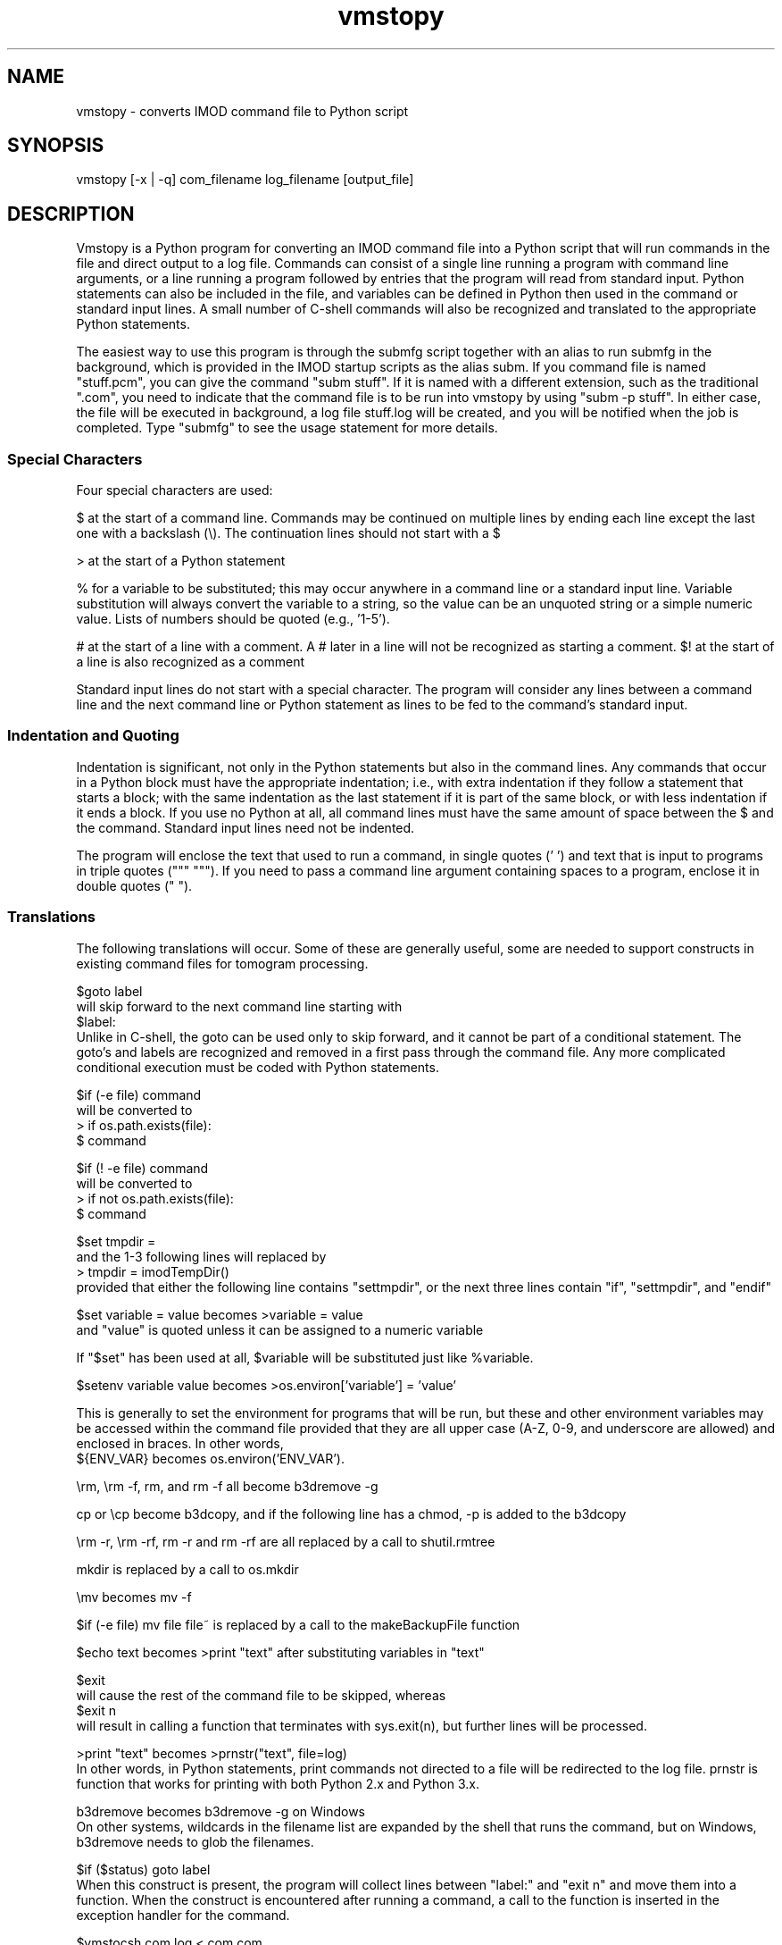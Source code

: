 .na
.nh
.TH vmstopy 1 3.8.26 BL3DEMC
.SH NAME
vmstopy - converts IMOD command file to Python script
.SH SYNOPSIS
vmstopy [-x | -q] com_filename log_filename [output_file]
.SH DESCRIPTION
Vmstopy is a Python program for converting an IMOD command file into a Python
script that will run commands in the file and direct output to a log file.
Commands can consist of a single line running a program with command line
arguments, or a line running a program followed by entries that the program
will read from standard input.  Python statements can also be included in
the file, and variables can be defined in Python then used in the command or
standard input lines.  A small number of C-shell commands will also be
recognized and translated to the appropriate Python statements.
.P
The easiest way to use this program is through the submfg script
together with an alias to run submfg in the background, which is provided in
the IMOD startup scripts as the alias subm.  If you command file is named
"stuff.pcm", you can give the command "subm stuff".  If it is named with a
different extension, such as the traditional ".com", you need to indicate
that the command file is to be run into vmstopy by using "subm -p stuff".
In either case, the file will be executed in background, a
log file stuff.log will be created, and you will be notified when the
job is completed.  Type "submfg" to see the usage statement for more
details.

.SS Special Characters
Four special characters are used:

$ at the start of a command line.  Commands may be continued on multiple lines
by ending each line except the last one with a backslash (\\).  The
continuation lines should not start with a $

> at the start of a Python statement

% for a variable to be substituted; this may occur anywhere in a command line
or a standard input line.  Variable substitution will always convert the
variable to a string, so the value can be an unquoted string or a simple
numeric value.  Lists of numbers should be quoted (e.g., '1-5').

# at the start of a line with a comment.  A # later in a line will not be
recognized as starting a comment.  $! at the start of a line is also
recognized as a comment

Standard input lines do not start with a special character.  The program will
consider any lines between a command line and the next command line or Python
statement as lines to be fed to the command's standard input.

.SS Indentation and Quoting
Indentation is significant, not only in the Python statements but also in the
command lines.  Any commands that occur in a Python block must have the
appropriate indentation; i.e., with extra indentation if they follow a
statement that starts a block; with the same indentation as the last statement
if it is part of the same block, or with less indentation if it ends a block.
If you use no Python at all, all command lines must have the same amount of
space between the $ and the command.  Standard input lines need not be
indented.
.P
The program will enclose the text that used to run a command, in single
quotes (' ') and text that is input to programs in triple quotes (""" """).  
If you need to pass a command line argument containing spaces
to a program, enclose it in double quotes (" ").
.SS Translations
The following translations will occur.  Some of these are generally useful,
some are needed to support constructs in existing command files for tomogram
processing.

$goto label 
.br
will skip forward to the next command line starting with 
.br
$label:
.br
Unlike in C-shell, the goto can be used only to skip forward, and it cannot be
part of a conditional statement.  The goto's and labels are recognized and
removed in a first pass through the command file.  Any more complicated
conditional execution must be coded with Python statements.

$if (-e file) command
.br
will be converted to 
.br
> if os.path.exists(file):
.br
$   command

$if (! -e file) command
.br
will be converted to 
.br
> if not os.path.exists(file):
.br
$   command

$set tmpdir = 
.br
and the 1-3 following lines will replaced by 
.br
> tmpdir = imodTempDir() 
.br
provided that either the following line contains "settmpdir", or the next
three lines contain "if", "settmpdir", and "endif"

$set variable = value   becomes   >variable = value
.br
and "value" is quoted unless it can be assigned to a numeric variable

If "$set" has been used at all, $variable will be substituted just like
%variable. 

$setenv variable value   becomes   >os.environ['variable'] = 'value'

This is generally to set the environment for programs that will be run, but
these and other environment variables may be accessed within the command file
provided that they are all upper case (A-Z, 0-9, and underscore are allowed)
and enclosed in braces.  In other words, 
.br
${ENV_VAR}     becomes     os.environ('ENV_VAR').

\\rm, \\rm -f, rm, and rm -f   all become   b3dremove -g

cp or \\cp   become   b3dcopy, and if the following line has a chmod, -p is
added to the b3dcopy

\\rm -r, \\rm -rf, rm -r and rm -rf   are all replaced by a call to shutil.rmtree

mkdir   is replaced by a call to os.mkdir

\\mv   becomes   mv -f

$if (-e file) mv file file~    is replaced by a call to the makeBackupFile function

$echo text   becomes   >print "text"   after substituting variables in "text"

$exit
.br
will cause the rest of the command file to be skipped, whereas
.br
$exit n
.br
will result in calling a function that terminates with sys.exit(n), but
further lines will be processed.

>print "text"   becomes   >prnstr("text", file=log)
.br
In other words, in Python statements, print commands not directed to a file
will be redirected to the log file.  prnstr is function that works for
printing with both Python 2.x and Python 3.x.

b3dremove      becomes     b3dremove -g    on Windows
.br
On other systems, wildcards in the filename list are expanded by the shell
that runs the command, but on Windows, b3dremove needs to glob the filenames.

$if ($status) goto label
.br
When this construct is present, the program will collect lines between "label:" and
"exit n" and move them into a function.  When the construct is encountered
after running a command, a call to the function is inserted in the exception
handler for the command.  

$vmstocsh com.log < com.com
.br
When this construct is encountered, the line containing it, through a line
containing "csh -ef", are replaced with commands to run vmstopy and to run the
resulting script.

`hostname`    is substituted with the computer hostname upon execution

$$     is replaced by the PID of the Python running the command file

Certain commands are eliminated from the command file:
.br
$set nonomatch
.br
$matchshifts
.br
$sync    (on Windows)

.SS Options
.TP
.B -x
Execute the script with a new Python instance.
.TP
.B -q
Suppress output messages about the progress of running the script.
.TP
.B -c
Output "CHUNK DONE" to the log file after successful execution.

.SH EXAMPLES
.nf
# Example 1: Command file to align an image stack
# Note the comments embedded in the input to xftoxg
#
$xftoxg
0       global fit
# Name of input file
g5a.prexf
# Name of output file
g5a.prexg
$newstack -fl 2 -mo 0 -xf g5a.prexg g5a.st g5a.preali


# Example 2: Command file to split a stack into two sets of files
# Note the indentation for Python and command lines
#
>for i in range(100):
>  if i % 2:
$    newstack -sec %i data.st oddsec.%i
>  else:
$    newstack -sec %i data.st evensec.%i
$header data.st
>print "Splitting done"

.fi
.SH AUTHOR
David Mastronarde,  mast@colorado.edu
.SH SEE ALSO
vmstocsh(1)
.SH HISTORY
Why vms and subm?  Parts of IMOD started under the VMS operating system.  The
ability to submit command files in this kind of format to a queue and get a
log file with the output was the one good feature of VMS.
